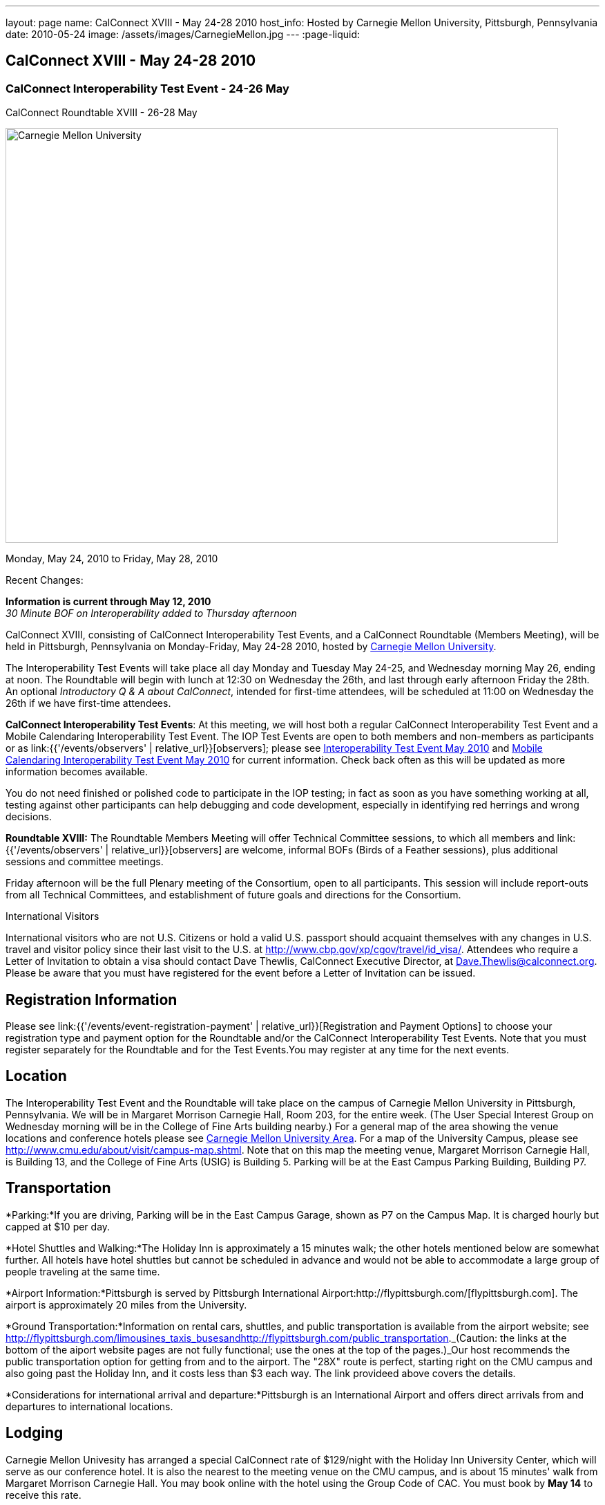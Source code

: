 ---
layout: page
name: CalConnect XVIII - May 24-28 2010
host_info: Hosted by Carnegie Mellon University, Pittsburgh, Pennsylvania
date: 2010-05-24
image: /assets/images/CarnegieMellon.jpg
---
:page-liquid:

== CalConnect XVIII - May 24-28 2010

=== CalConnect Interoperability Test Event - 24-26 May +
CalConnect Roundtable XVIII - 26-28 May

[[intro]]
image:{{'/assets/images/CarnegieMellon.jpg' | relative_url }}[Carnegie
Mellon University, Pittsburgh, Pennsylvania,width=800,height=600]

Monday, May 24, 2010 to Friday, May 28, 2010

Recent Changes:

*Information is current through May 12, 2010* +
_30 Minute BOF on Interoperability added to Thursday afternoon_

CalConnect XVIII, consisting of CalConnect Interoperability Test Events, and a CalConnect Roundtable (Members Meeting), will be held in Pittsburgh, Pennsylvania on Monday-Friday, May 24-28 2010, hosted by http://www.cmu.edu[Carnegie Mellon University].

The Interoperability Test Events will take place all day Monday and Tuesday May 24-25, and Wednesday morning May 26, ending at noon. The Roundtable will begin with lunch at 12:30 on Wednesday the 26th, and last through early afternoon Friday the 28th. An optional __Introductory Q & A about CalConnect__, intended for first-time attendees, will be scheduled at 11:00 on Wednesday the 26th if we have first-time attendees.

*CalConnect Interoperability Test Events*: At this meeting, we will host both a regular CalConnect Interoperability Test Event and a Mobile Calendaring Interoperability Test Event. The IOP Test Events are open to both members and non-members as participants or as link:{{'/events/observers' | relative_url}}[observers]; please see http://calconnect.org/iop1005.shtml[Interoperability Test Event May 2010] and http://calconnect.org/miop1005.shtml[Mobile Calendaring Interoperability Test Event May 2010] for current information. Check back often as this will be updated as more information becomes available.

You do not need finished or polished code to participate in the IOP testing; in fact as soon as you have something working at all, testing against other participants can help debugging and code development, especially in identifying red herrings and wrong decisions.

*Roundtable XVIII:* The Roundtable Members Meeting will offer Technical Committee sessions, to which all members and link:{{'/events/observers' | relative_url}}[observers] are welcome, informal BOFs (Birds of a Feather sessions), plus additional sessions and committee meetings.

Friday afternoon will be the full Plenary meeting of the Consortium, open to all participants. This session will include report-outs from all Technical Committees, and establishment of future goals and directions for the Consortium.  

International Visitors

International visitors who are not U.S. Citizens or hold a valid U.S. passport should acquaint themselves with any changes in U.S. travel and visitor policy since their last visit to the U.S. at http://www.cbp.gov/xp/cgov/travel/id_visa/[]. Attendees who require a Letter of Invitation to obtain a visa should contact Dave Thewlis, CalConnect Executive Director, at mailto:dave.thewlis@calconnect.org[Dave.Thewlis@calconnect.org]. Please be aware that you must have registered for the event before a Letter of Invitation can be issued.

[[registration]]
== Registration Information

Please see link:{{'/events/event-registration-payment' | relative_url}}[Registration and Payment Options] to choose your registration type and payment option for the Roundtable and/or the CalConnect Interoperability Test Events. Note that you must register separately for the Roundtable and for the Test Events.You may register at any time for the next events.

[[location]]
== Location

The Interoperability Test Event and the Roundtable will take place on the campus of Carnegie Mellon University in Pittsburgh, Pennsylvania. We will be in Margaret Morrison Carnegie Hall, Room 203, for the entire week. (The User Special Interest Group on Wednesday morning will be in the College of Fine Arts building nearby.) For a general map of the area showing the venue locations and conference hotels please see http://maps.google.com/maps/ms?ie=UTF8&hl=en&msa=0&msid=105447925503204780687.000480ec02f4abc4eded0&ll=40.443485,-79.94972&spn=0.011758,0.018604&z=16[Carnegie Mellon University Area]. For a map of the University Campus, please see http://www.cmu.edu/about/visit/campus-map.shtml[]. Note that on this map the meeting venue, Margaret Morrison Carnegie Hall, is Building 13, and the College of Fine Arts (USIG) is Building 5. Parking will be at the East Campus Parking Building, Building P7. +
 

[[transportation]]
== Transportation

*Parking:*If you are driving, Parking will be in the East Campus Garage, shown as P7 on the Campus Map. It is charged hourly but capped at $10 per day.

*Hotel Shuttles and Walking:*The Holiday Inn is approximately a 15 minutes walk; the other hotels mentioned below are somewhat further. All hotels have hotel shuttles but cannot be scheduled in advance and would not be able to accommodate a large group of people traveling at the same time.

*Airport Information:*Pittsburgh is served by Pittsburgh International Airport:http://flypittsburgh.com/[flypittsburgh.com]. The airport is approximately 20 miles from the University.

*Ground Transportation:*Information on rental cars, shuttles, and public transportation is available from the airport website; see http://flypittsburgh.com/limousines_taxis_busesandhttp://flypittsburgh.com/public_transportation[]._(Caution: the links at the bottom of the aiport website pages are not fully functional; use the ones at the top of the pages.)_Our host recommends the public transportation option for getting from and to the airport. The "28X" route is perfect, starting right on the CMU campus and also going past the Holiday Inn, and it costs less than $3 each way. The link provideed above covers the details.

*Considerations for international arrival and departure:*Pittsburgh is an International Airport and offers direct arrivals from and departures to international locations.

[[lodging]]
== Lodging

Carnegie Mellon Univesity has arranged a special CalConnect rate of $129/night with the Holiday Inn University Center, which will serve as our conference hotel. It is also the nearest to the meeting venue on the CMU campus, and is about 15 minutes' walk from Margaret Morrison Carnegie Hall. You may book online with the hotel using the Group Code of CAC. You must book by *May 14* to receive this rate.

There are other hotels in the immediate area although not as close to the meeting venue. Shadyside Inn also offers a preferred CMU rate, however the others do not. +
 

[cols="1,20,2,17"]
|===
| 
.<a| *Conference Hotel* +
*Holiday Inn Pittsburgh @ University Center (Oakland)* +
 100 Lytton Avenue +
 Pittsburgh, PA 15213 +
 Phone: +1 412-682-6200 +
http://www.holidayinn.com/pit-univctr[http://http://www.holidayinn.com/pit-univctr] +
 CalConnect rate $129/night if booked by May 14 +
 Book online from the web page; specify Group Code CAC +
 Free wired internet in rooms; wifi in public areas

*Marriott Courtyard Pittsburgh Shadyside* +
 5308 Liberty Avenue +
 Pittsburgh, PA 15224 +
 Phone: +1 412 683 3113 +
http://www.marriott.com/hotels/travel/pitok-courtyard-pittsburgh-shadyside/ +
 
| 
.<a| *Shadyside Inn (all suites)* +
 5405 5th Avenue +
 Pittsburgh, PA 15232 +
 Phone: +1 412 441 4444 +
http://www.shadysideinn.com/

*Springhill Suites Pittsburgh Bakery Square* +
 134 Bakery Square Boulevard +
 Pittsburgh, PA 15206 +
 +1 412 362 8600 +
http://www.marriott.com/hotels/travel/pitel-springhill-suites-pittsburgh-bakery-square +
 \*\*Hotel Opens May 8th**

*Wyndham Pittsburgh - University Place* +
 3454 Forbes Avenue +
 Pittsburgh, PA 15213 +
 Phone: +1 412 683 2040 +
http://www.pittsburghpawyndham.com/

|===



[[test-schedule]]
== Test Event Schedule

The IOP Test Event begins at 0800 Monday morning and runs all day Monday and Tuesday, plus Wednesday morning. The Roundtable begins with lunch on Wednesday and runs until early afternoon on Friday.

_All sessions and events are in *Room 203, Margaret Morrison Carnegie Hall* except for the User SIG meeting on Wednesday Morning. User SIG will be in the Kerr Conference Room (Room 201) of the College of Fine Arts building across the street._



[cols=3]
|===
3+.<| *CALCONNECT INTEROPERABILITY TEST EVENTS*

.<a| *Monday 24 May* +
 0800-0830 Opening Breakfast +
 0830-1000 Testing +
 1000-1030 Break +
 1030-1230 Testing +
 1230-1330 Lunch +
 1330-1530 Testing +
 1530-1600 BOFs/Break +
 1600-1800 Testing

1900-2100 IOP Test Dinner +
http://www.fuelandfuddle.com/[_Food & Fuddle_] 
.<a| *Tuesday 25 May* +
 0800-0830 Breakfast +
 0830-1000 Testing +
 1000-1030 Break +
 1030-1230 Testing +
 1230-1330 Lunch +
 1330-1530 Testing +
 1530-1600 Break +
 1600-1800 Testing
.<a| *Wednesday 26 May* +
 0800-0830 Breakfast +
 0830-1000 Testing +
 1000-1030 Break +
 1030-1200 Testing +
 1200-1230 Wrap-up +
 1230 End of IOP Testing

1230-1330 Lunch/Opening^1^

|===



[[conference-schedule]]
== Conference Schedule

The IOP Test Event begins at 0800 Monday morning and runs all day Monday and Tuesday, plus Wednesday morning. The Roundtable begins with lunch on Wednesday and runs until early afternoon on Friday.

_All sessions and events are in*Room 203, Margaret Morrison Carnegie Hall*except for the User SIG meeting on Wednesday Morning. User SIG will be in the Kerr Conference Room (Room 201) of the College of Fine Arts building across the street._

[cols=3]
|===
3+.<| *ROUNDTABLE XVIII*

3+.<| 
.<a| *Wednesday 26 May* +
 1000-1200 User Special Interest Group^2^ +
 1100-1200 Introduction to CalConnect^3^ +
 1230-1330 Lunch/Opening +
 1315-1330 IOP Test Report +
 1330-1430 TC EVENTPUB +
 1430-1530 TC RESOURCE +
 1530-1545 Break +
 1545-1715 TC XML +
 1715-1800 USIG Profile: CMU

1800-1930 Welcome Reception^4^ +
 _Danforth Lounge +
 University Ctr 2nd Floor_
.<a| *Thursday 27 May* +
 0800-0830 Breakfast +
 0830-0930 TC CALDAV +
 0930-1100 ICS AD HOC +
 1100-1130 Break +
 1130-1230 TC USECASE +
 1230-1330 Lunch +
 1330-1430 TC iSCHEDULE +
 1430-1500 BOF: Interoperability +
 1500-1600 BOF: CalConnect Directions +
 1600-1630 Break +
 1630-1800 Steering Committee^5^

1930-2130 Group Dinner^6^ +
http://www.montereybayfishgrotto.com/[_Monterey Bay Fish Grotto_]
.<a| *Friday 28 May* +
 0800-0830 Breakfast +
 0830-0930 TC MOBILE +
 0930-1030 TC FREEBUSY +
 1030-1100 Break +
 1100-1200 TC TIMEZONE +
 1200-1230 TC Wrapup +
 1230-1330 Working Lunch +
 1230-1400 CalConnect Plenary Session +
 1400 Close of Meeting

3+| 
3+.<a| +
^1^The Wednesday lunch is for all participants in the IOP Test Events and/or Roundtable +
^2^The User Special Interest Group will meet in _Room 201 (Kerr Conference room) in the College of Fine Arts building across the street from the main venue_. +
^3^The Introduction to CalConnect is an optional informal Q&A session for new attendees (observers or new member representatives) +
^4^All Roundtable and/or IOP Test Events participants are invited to the Wednesday evening reception +
^5^Member reprsentatives not on the Steering Committee are invited to attend the SC meeting. This meeting is closed to Observers +
^6^All Roundtable participants are invited to the group dinner on Thursday

+
 Breakfast, lunch, and morning and afternoon breaks will be served to all participants in the Roundtable and the IOP test events and are included in your registration fees. 

|===
 +
[[agendas]]
==== Topical Agendas:

[cols=2]
|===
.<a| *Internet Calendar Subscription Ad Hoc* +
 Thu 0930-11000 +
 1. Overview +
 1.1 Draft Charter +
 2. Parallel with Feed Subscription +
 2.1 Ecosystem, Use Cases, Technology +
 3. Internet Calendar Subscription +
 3.1 Ecosystem, Use Cases, Technology +
 4. Open Discussions +
 4.1 Identify Pain Points +
 4.2 Identify Action Items +
 5. Moving Forward +
 5.1 Next steps

*TC CALDAV* Thu 0830-0930 +
 1. Overview +
 1.1 Charter +
 2. Progress and Status Update +
 2.1 IETF +
 2.2 CalConnect +
 3. Open Discussions +
 3.1 Calendar Alarms +
 4. Moving Forward +
 4.1 Plan of Action +
 4.2 Next Conference Calls

*TC EVENTPUB* Wed 1330-1430 +
 1. Overview of activities since February +
 2. Presentation on REFERENCE draft and status +
 3. Intersections with TC XML and TC RESOURCE +
 4. Next steps and recruitment

*TC FREEBUSY* Fri 0930-1030 +
 1. Scenarios for consensus scheduling +
 2. Call for implementations +
 3. Parallels to "smart grid bidding" (TC-XML) +
 4. Going forward; plan of action +
 5. Next Conference Calls

*TC IOPTEST* Wed 1315-1330 +
 Review of IOP tests participant findings +
 
.<a| *TC iSCHEDULE* Thu 1330-1500 +
 1. Overview +
 1.1 Charter +
 2. Open Discussions +
 2.1 DomainKeys Identified Mail +
 3. Moving Forward +
 3.1 Plan of Action +
 3.2 Next Conference Calls +
*TC MOBILE* Fri 0830-0930 +
 1. Update on TC activities +
 2. Report on Mobile Calendaring IOP Test Event +
 3. Outreach efforts +
 4. Next steps +
 5. Next TC call

*TC RESOURCE* Wed 1430-1530 +
 1. Schema for representing calendar resources +
 1.1 Draft published +
 1.2 Upcoming implementations +
 2. Future direction for TC RESOURCE +
 2.1 Discussion topics: ease of discover and use of resources +
 2.1.1 CardDAV +
 2.1.2 CalDAV (especially scheduling) +
 3. Next call

*TC TIMEZONE* Fri 1100-1200 +
 1. Progress Report +
 2. Open discussion: passing Timezones by reference +
 (impacts on iCalendar and CalDAV) +
 3. Next Steps +
 4. Next TC Call

*TC USECASE* Thu 1130-1230 +
 1. Discuss Glossary Revision +
 2. Discuss Non-Institutional/Non-Enterprise Usecases

*TC XML* Wed 1545-1715 +
 1. Status of "xCal" specification +
 2. Presentation on CalWS +
 3. Status of OASIS and WS-CALENDAR +
 4. Next steps and calls

*USIG Profile: UCI* Wed 1715-1800 +
 Presentation on CMU +
 Calendaring implementation, +
 Needs and Concerns

|===